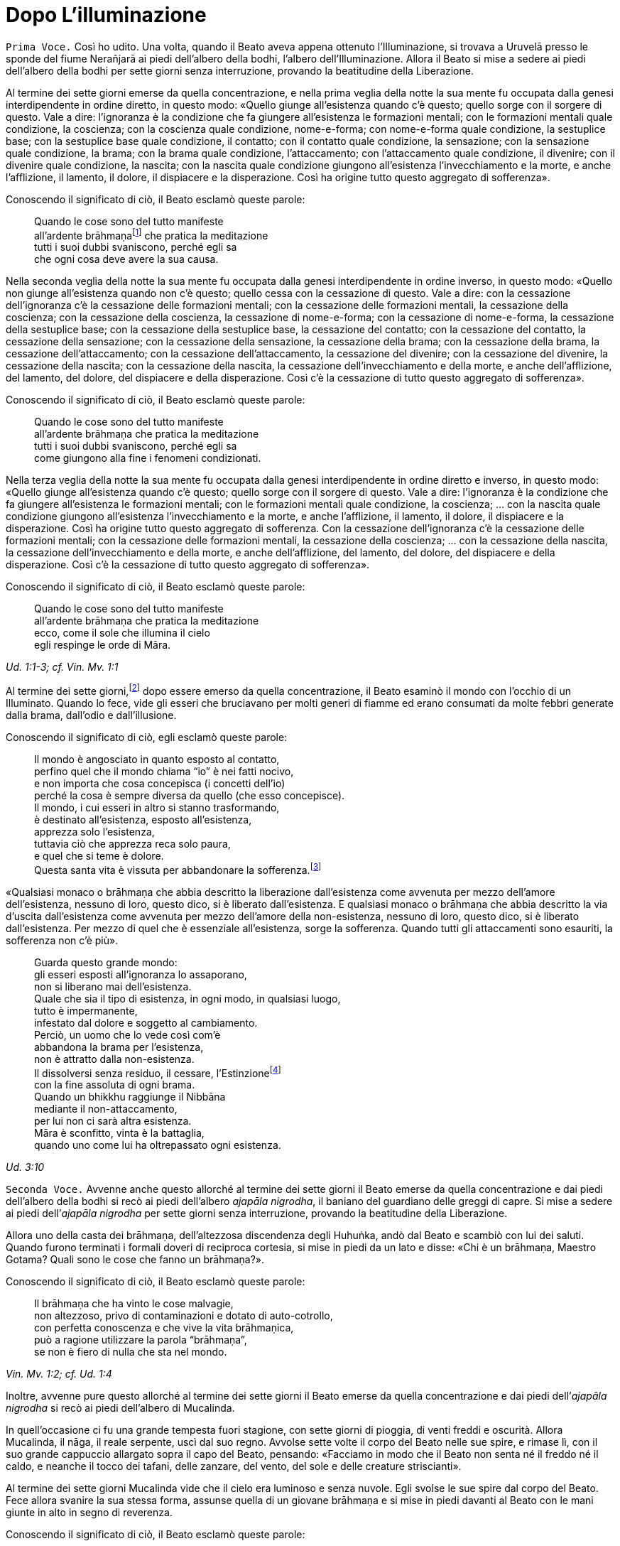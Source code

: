 = Dopo L’illuminazione
:chapter-number: 3

[.voice]
`Prima Voce.` Così ho udito. Una volta, quando il Beato aveva appena
ottenuto l’Illuminazione, si trovava a Uruvelā presso le sponde del
fiume Nerañjarā ai piedi dell’albero della bodhi, l’albero
dell’Illuminazione. Allora il Beato si mise a sedere ai piedi
dell’albero della bodhi per sette giorni senza interruzione, provando la
beatitudine della Liberazione.

Al termine dei sette giorni emerse da quella concentrazione, e nella
prima veglia della notte la sua mente fu occupata dalla genesi
interdipendente in ordine diretto, in questo modo: «Quello giunge
all’esistenza quando c’è questo; quello sorge con il sorgere di questo.
Vale a dire: l’ignoranza è la condizione che fa giungere all’esistenza
le formazioni mentali; con le formazioni mentali quale condizione, la
coscienza; con la coscienza quale condizione, nome-e-forma; con
nome-e-forma quale condizione, la sestuplice base; con la sestuplice
base quale condizione, il contatto; con il contatto quale condizione, la
sensazione; con la sensazione quale condizione, la brama; con la brama
quale condizione, l’attaccamento; con l’attaccamento quale condizione,
il divenire; con il divenire quale condizione, la nascita; con la
nascita quale condizione giungono all’esistenza l’invecchiamento e la
morte, e anche l’afflizione, il lamento, il dolore, il dispiacere e la
disperazione. Così ha origine tutto questo aggregato di sofferenza».

Conoscendo il significato di ciò, il Beato esclamò queste parole:

[quote]
____
Quando le cose sono del tutto manifeste +
all’ardente brāhmaṇafootnote:[Vi è un costante gioco di parole, ammesso che
quest’espressione sia adatta, tra i termini “brāhmaṇa” (casta divina, un
eremita, un divino sacerdote), _brahma_ (divino, celeste, perfetto) e
_Brahmā_ (divinità, Alta Divinità, o divinità al di là degli déi dei sei
paradisi sensoriali). Il sacerdozio dei brāhmaṇa proviene da questa
stessa casta, per la quale si rivendica un legame particolare con
_Brahmā_, ed è questo che può giustificare la traduzione “divino”. Di
solito la parola non viene tradotta. Altri termini che riecheggiano
questi significati sono le Divine Dimore (_brahmāvihara_: cap. 10, p.
200) della compassione amorevole, ecc., la “santa” o “divina vita”
(_brahmacariya_) o “pura condotta”, che è tale in virtù della “divina”
caratteristica della castità, il “divino veicolo” (_brahmayāna_: cap.
XII, p. 281), e così via.] che pratica la meditazione +
tutti i suoi dubbi svaniscono, perché egli sa +
che ogni cosa deve avere la sua causa.
____

Nella seconda veglia della notte la sua mente fu occupata dalla genesi
interdipendente in ordine inverso, in questo modo: «Quello non giunge
all’esistenza quando non c’è questo; quello cessa con la cessazione di
questo. Vale a dire: con la cessazione dell’ignoranza c’è la cessazione
delle formazioni mentali; con la cessazione delle formazioni mentali, la
cessazione della coscienza; con la cessazione della coscienza, la
cessazione di nome-e-forma; con la cessazione di nome-e-forma, la
cessazione della sestuplice base; con la cessazione della sestuplice
base, la cessazione del contatto; con la cessazione del contatto, la
cessazione della sensazione; con la cessazione della sensazione, la
cessazione della brama; con la cessazione della brama, la cessazione
dell’attaccamento; con la cessazione dell’attaccamento, la cessazione
del divenire; con la cessazione del divenire, la cessazione della
nascita; con la cessazione della nascita, la cessazione
dell’invecchiamento e della morte, e anche dell’afflizione, del lamento,
del dolore, del dispiacere e della disperazione. Così c’è la cessazione
di tutto questo aggregato di sofferenza».

Conoscendo il significato di ciò, il Beato esclamò queste parole:

[quote]
____
Quando le cose sono del tutto manifeste +
all’ardente brāhmaṇa che pratica la meditazione +
tutti i suoi dubbi svaniscono, perché egli sa +
come giungono alla fine i fenomeni condizionati.
____

Nella terza veglia della notte la sua mente fu occupata dalla genesi
interdipendente in ordine diretto e inverso, in questo modo: «Quello
giunge all’esistenza quando c’è questo; quello sorge con il sorgere di
questo. Vale a dire: l’ignoranza è la condizione che fa giungere
all’esistenza le formazioni mentali; con le formazioni mentali quale
condizione, la coscienza; ... con la nascita quale condizione giungono
all’esistenza l’invecchiamento e la morte, e anche l’afflizione, il
lamento, il dolore, il dispiacere e la disperazione. Così ha origine
tutto questo aggregato di sofferenza. Con la cessazione dell’ignoranza
c’è la cessazione delle formazioni mentali; con la cessazione delle
formazioni mentali, la cessazione della coscienza; ... con la cessazione
della nascita, la cessazione dell’invecchiamento e della morte, e anche
dell’afflizione, del lamento, del dolore, del dispiacere e della
disperazione. Così c’è la cessazione di tutto questo aggregato di
sofferenza».

Conoscendo il significato di ciò, il Beato esclamò queste parole:

[quote]
____
Quando le cose sono del tutto manifeste +
all’ardente brāhmaṇa che pratica la meditazione +
ecco, come il sole che illumina il cielo +
egli respinge le orde di Māra.
____

[.suttaref]
_Ud. 1:1-3; cf. Vin. Mv. 1:1_

Al termine dei sette giorni,footnote:[La collocazione di questo e del successivo episodio in tale
punto è indicata dagli stessi testi. Anche il _Mālālankāravatthu_
inserisce qui la tentazione delle figlie di Māra. Ācariya Buddhaghosa,
però, ne parla in relazione al primo anno dopo l’Illuminazione (si veda
il cap. 4, p. 70). Un altro episodio, qui non incluso, di alcuni
brāhmaṇa che rimproverano il Buddha per non aver prestato loro omaggio
(cf. cap. 9, p. 137), è correlato ad A. 4:22.] dopo essere emerso da
quella concentrazione, il Beato esaminò il mondo con l’occhio di un
Illuminato. Quando lo fece, vide gli esseri che bruciavano per molti
generi di fiamme ed erano consumati da molte febbri generate dalla
brama, dall’odio e dall’illusione.

Conoscendo il significato di ciò, egli esclamò queste parole:

[quote]
____
Il mondo è angosciato in quanto esposto al contatto, +
perfino quel che il mondo chiama “io” è nei fatti nocivo, +
e non importa che cosa concepisca (i concetti dell’io) +
perché la cosa è sempre diversa da quello (che esso concepisce). +
Il mondo, i cui esseri in altro si stanno trasformando, +
è destinato all’esistenza, esposto all’esistenza, +
apprezza solo l’esistenza, +
tuttavia ciò che apprezza reca solo paura, +
e quel che si teme è dolore. +
Questa santa vita è vissuta per abbandonare la
sofferenza.footnote:[Questi sono due versi difficili. È davvero necessario
tradurre la parola _bhava_ più o meno coerentemente con “esistenza”
piuttosto che con “divenire”. Gli “essenziali dell’esistenza” sono
altrove spiegati come riferiti a tutte le componenti dell’esistenza, dai
possessi personali oggettivi alle bramosie e attitudini soggettive.]
____

«Qualsiasi monaco o brāhmaṇa che abbia descritto la liberazione
dall’esistenza come avvenuta per mezzo dell’amore dell’esistenza,
nessuno di loro, questo dico, si è liberato dall’esistenza. E qualsiasi
monaco o brāhmaṇa che abbia descritto la via d’uscita dall’esistenza
come avvenuta per mezzo dell’amore della non-esistenza, nessuno di loro,
questo dico, si è liberato dall’esistenza. Per mezzo di quel che è
essenziale all’esistenza, sorge la sofferenza. Quando tutti gli
attaccamenti sono esauriti, la sofferenza non c’è più».

[quote]
____
Guarda questo grande mondo: +
gli esseri esposti all’ignoranza lo assaporano, +
non si liberano mai dell’esistenza. +
Quale che sia il tipo di esistenza, in ogni modo, in qualsiasi luogo, +
tutto è impermanente, +
infestato dal dolore e soggetto al cambiamento. +
Perciò, un uomo che lo vede così com’è +
abbandona la brama per l’esistenza, +
non è attratto dalla non-esistenza. +
Il dissolversi senza residuo, il cessare,
l’Estinzionefootnote:[“Estinzione” e “Nibbāna” sono ovunque utilizzati in modo
intercambiabile. “Estinzione” deve essere intesa come estinzione del
fuoco (S. 35:28, cit. nel cap. 4, p. 73) della bramosia, dell’odio e
dell’illusione, e delle loro conseguenze. Non deve essere intesa per
significare l’“estinzione di una persona vivente” (si veda il cap. 11,
p. 226). La moderna etimologia fa derivare la parola _nibbāna_
(sanscrito: _nirvāṇa_) dal prefisso negativo _ni_(r) cui si aggiunge la
radice vā (soffiare), con il senso di “cessazione del soffio vitale”. Il
significato originario fu probabilmente estinzione di un fuoco per la
cessazione del soffio di un mantice, ad esempio il fuoco di un fabbro.
Pare che tale significato sia poi stato applicato all’estinzione del
fuoco mediante qualsiasi mezzo, ad esempio l’esaurimento della fiamma di
una lampada (_nibbāyati_: M. 140; _nibbanti_: Sn. 2:1, v. 14). Per via
analogica ciò fu esteso all’estinzione della brama e al riposo, del
tutto raggiunti da un Arahant durante la vita. Alla sua morte fisica la
processualità legata ai cinque aggregati si dissolverà senza essere
rinnovata. Nibbāna è un termine erroneamente identificato come
“estinzione di un sé esistente” e, allo stesso modo, della perpetuazione
del sé (si veda il cap. 12, pp. 254-262).] +
con la fine assoluta di ogni brama. +
Quando un bhikkhu raggiunge il Nibbāna +
mediante il non-attaccamento, +
per lui non ci sarà altra esistenza. +
Māra è sconfitto, vinta è la battaglia, +
quando uno come lui ha oltrepassato ogni esistenza.
____

[.suttaref]
_Ud. 3:10_

[.voice]
`Seconda Voce.` Avvenne anche questo allorché al termine dei sette giorni
il Beato emerse da quella concentrazione e dai piedi dell’albero della
bodhi si recò ai piedi dell’albero _ajapāla nigrodha_, il baniano del
guardiano delle greggi di capre. Si mise a sedere ai piedi dell’_ajapāla
nigrodha_ per sette giorni senza interruzione, provando la beatitudine
della Liberazione.

Allora uno della casta dei brāhmaṇa, dell’altezzosa discendenza degli
Huhuṅka, andò dal Beato e scambiò con lui dei saluti. Quando furono
terminati i formali doveri di reciproca cortesia, si mise in piedi da un
lato e disse: «Chi è un brāhmaṇa, Maestro Gotama? Quali sono le cose che
fanno un brāhmaṇa?».

Conoscendo il significato di ciò, il Beato esclamò queste parole:

[quote]
____
Il brāhmaṇa che ha vinto le cose malvagie, +
non altezzoso, privo di contaminazioni e dotato di auto-cotrollo, +
con perfetta conoscenza e che vive la vita brāhmaṇica, +
può a ragione utilizzare la parola “brāhmaṇa”, +
se non è fiero di nulla che sta nel mondo.
____

[.suttaref]
_Vin. Mv. 1:2; cf. Ud. 1:4_

Inoltre, avvenne pure questo allorché al termine dei sette giorni il
Beato emerse da quella concentrazione e dai piedi dell’_ajapāla
nigrodha_ si recò ai piedi dell’albero di Mucalinda.

In quell’occasione ci fu una grande tempesta fuori stagione, con sette
giorni di pioggia, di venti freddi e oscurità. Allora Mucalinda, il
nāga, il reale serpente, uscì dal suo regno. Avvolse sette volte il
corpo del Beato nelle sue spire, e rimase lì, con il suo grande
cappuccio allargato sopra il capo del Beato, pensando: «Facciamo in modo
che il Beato non senta né il freddo né il caldo, e neanche il tocco dei
tafani, delle zanzare, del vento, del sole e delle creature
striscianti».

Al termine dei sette giorni Mucalinda vide che il cielo era luminoso e
senza nuvole. Egli svolse le sue spire dal corpo del Beato. Fece allora
svanire la sua stessa forma, assunse quella di un giovane brāhmaṇa e si
mise in piedi davanti al Beato con le mani giunte in alto in segno di
reverenza.

Conoscendo il significato di ciò, il Beato esclamò queste parole:

[quote]
____
L’isolamento è felicità per chi è appagato, +
per chi ha imparato il Dhamma, e ha visto. +
La cordialità nei riguardi del mondo è felicità +
per lui, che è paziente con gli esseri viventi. +
Disinteresse per il mondo è felicità +
per lui che ha superato il desiderio sensoriale. +
Vincere però l’orgoglio dell’“io sono” +
questa è la felicità più grande di tutte.
____

[.suttaref]
_Vin. Mv. 1:3; cf. Ud. 2:1_

Una volta, quando il Beato emerse da quella concentrazione dai piedi
dell’albero di Mucalinda si recò ai piedi dell’albero _rājāyatana_ per
sette giorni senza interruzione, provando la beatitudine della
Liberazione.

In quell’occasione due mercanti, Tapussa e Bhalluka, stavano viaggiando
sulla strada che viene da Ukkalā. Una divinità, che in una vita passata
era stata una loro parente, disse loro: «Signori, c’è questo Beato che,
da poco illuminatosi, vive alle radici dell’albero _rājāyatana_. Andate
a prestargli omaggio e offritegli un dolce di riso e del miele. Questo
vi porterà benessere e felicità».

Così, costoro portarono un dolce di riso e del miele al Beato, e, dopo
avergli prestato omaggio, si misero in piedi da un lato. Poi dissero:
«Signore, che il Beato accetti questo dolce di riso e questo miele, così
che ciò possa portarci benessere e felicità».

Il Beato pensò: «Gli Esseri Perfetti non accettano cibo direttamente
nelle loro mani. In qual modo potrei accettare questo dolce di riso e
questo miele?». Allora i Quattro Divini Sovrani, consapevoli nelle loro
menti del pensiero del Beato, portarono quattro ciotole di cristallo dai
quattro punti cardinali: «Signore, che il Beato accetti il dolce di riso
e il miele in queste ciotole».

Il Beato accettò il dolce di riso e il miele in una delle nuove ciotole
di cristallo e, dopo averlo fatto, mangiò. Allora i mercanti, Tapussa e
Bhalluka, dissero: «Noi prendiamo rifugio nel Beato e nel Dhamma. Da
oggi che il Beato ci consideri suoi seguaci che hanno preso rifugio in
lui per tutto il tempo che durerà il loro respiro».

Poiché costoro furono i primi seguaci al mondo, essi presero solo due
rifugi.

[.suttaref]
_Vin. Mv. 1:4_

[.voice]
`Seconda Voce.` Una volta, inoltre, alla fine dei sette giorni il Beato
emerse da quella concentrazione e dai piedi dell’albero _rājāyatana_ si
recò all’_ajapāla nigrodha_, l’albero di baniano del guardiano di capre.

[.voice]
`Prima Voce.` Mentre il Beato era in ritiro da solo sorse in lui questo
pensiero: «Ci sono cinque facoltà spirituali che, se mantenute in essere
e sviluppate, sfociano in Ciò Che Non Muore, raggiungono Ciò Che Non
Muore e terminano in Ciò Che Non Muore. Quali cinque? Sono le facoltà
della fede, dell’energia, della consapevolezza, della concentrazione e
della comprensione».

Allora Brahmā Sahampati nella sua mente fu consapevole del pensiero
sorto nella mente del Beato, e con la stessa velocità con cui un uomo
forte distende il suo braccio piegato o piega il suo braccio disteso,
scomparve dal mondo di Brahmā e apparve di fronte a lui. Sistemò la
veste superiore su una spalla e, alzando le mani giunte verso il Beato,
disse: «Così è, Beato, così è, Sublime. Quando queste cinque facoltà
sono mantenute in essere e sviluppate, sfociano in Ciò Che Non Muore,
raggiungono Ciò Che Non Muore e terminano in Ciò Che Non Muore. Un
tempo, Signore, vivevo la santa vita sotto il Buddha Kassapa. Allora ero
conosciuto come il bhikkhu Sahaka. Fu mantenendo in essere e sviluppando
queste cinque facoltà che la mia bramosia per i desideri sensoriali
svanì e che alla dissoluzione del corpo, dopo la morte, ricomparvi in
una destinazione felice, nel mondo di Brahmā. Là sono noto come Brahmā
Sahampati. Così è, Beato, cosi è, Sublime. Conosco e capisco come queste
cinque facoltà, quando sono mantenute in essere e sviluppate, sfociano
in Ciò Che Non Muore, raggiungono Ciò Che Non Muore e terminano in Ciò
Che Non Muore».

[.suttaref]
_S. 48:57_

Ora, mentre il Beato era in ritiro da solo sorse in lui questo pensiero:
«Questo sentiero, ossia i quattro fondamenti della consapevolezza, è un
sentiero che va verso una sola direzione:footnote:[Invece di «che va verso
una sola direzione», il termine
composto _ekāyana_ è di solito tradotto con «l’unica via»; si veda però
l’uso di tale termine in M. 12.] verso la
purificazione degli esseri, verso il superamento dell’afflizione e del
lamento, verso la scomparsa del dolore e del dispiacere, verso
l’ottenimento del vero scopo, verso la realizzazione del Nibbāna. Quali
quattro? Un bhikkhu dovrebbe dimorare contemplando il corpo come corpo,
ardente, pienamente presente e consapevole, avendo messo da parte
bramosia e afflizione per il mondo. Oppure dovrebbe dimorare
contemplando le sensazioni come sensazioni, ardente, pienamente presente
e consapevole, avendo messo da parte bramosia e afflizione per il mondo.
Oppure dovrebbe dimorare contemplando la coscienza come coscienza,
ardente, pienamente presente e consapevole, avendo messo da parte
bramosia e afflizione per il mondo. Oppure dovrebbe dimorare
contemplando gli oggetti mentali come oggetti mentali, ardente,
pienamente presente e consapevole, avendo messo da parte bramosia e
afflizione per il mondo».

Giunse allora Brahmā Sahampati, che espresse la sua approvazione come
prima.

[.suttaref]
_S. 47:18, 43_

Ora, mentre il Beato era in ritiro da solo sorse in lui questo pensiero:
«Sono libero da quella penitenza, sono del tutto libero da quell’inutile
penitenza. Assolutamente certo e consapevole, ho ottenuto
l’Illuminazione».

Allora Māra il Malvagio nella sua mente fu consapevole del pensiero
sorto nella mente del Beato, andò da lui e pronunciò queste strofe:

[quote]
____
«Tu hai abbandonato il sentiero dell’ascetismo +
mediante il quale gli uomini purificano se stessi, +
tu non sei puro, tu immagini di essere puro. +
Il sentiero della purezza è lontano da te».
____

Il Beato riconobbe Māra il Malvagio, e gli rispose con queste strofe:

[quote]
____
«Conosco queste penitenze per ottenere Ciò Che Non Muore, +
quale che sia il loro genere, sono vane +
come i remi e il timone di una barca sulla terra ferma. +
Ma è a causa dello sviluppo +
di virtù, concentrazione, comprensione, +
che ho raggiunto l’Illuminazione; e tu, +
Sterminatore, ora sei stato sconfitto».
____

Allora Māra il Malvagio seppe: «Il Beato mi conosce, il Sublime mi
conosce». Triste e deluso, subito sparì.

[.suttaref]
_S. 4:1_

Ora, mentre il Beato era in ritiro da solo sorse in lui questo pensiero:
«Chi non ha nulla da venerare e nessuno al quale obbedire vive infelice.
Dov’è qui però un monaco o un brāhmaṇa sotto il quale posso vivere,
onorandolo e rispettandolo?».

Allora pensò: «Potrei vivere sotto un altro monaco o brāhmaṇa e
rispettarlo per perfezionare un imperfetto codice di virtù, o un codice
di concentrazione, o un codice di comprensione, o un codice di
liberazione, o un codice di conoscenza e visione della liberazione. Non
vedo però in questo mondo con i suoi deva, con i suoi Māra e con le sue
divinità, in questa generazione con i suoi monaci e brāhmaṇa, con i suoi
principi e uomini, nessun monaco o brāhmaṇa in cui queste cose siano più
perfette che in me, sotto il quale potrei vivere, onorandolo e
rispettandolo. C’è però questo Dhamma scoperto da me. E se io vivessi
sotto questo Dhamma, onorandolo e rispettandolo?».

Allora Brahmā Sahampati nella sua mente fu consapevole del pensiero
sorto nella mente del Beato. Egli apparve di fronte al Beato: «Questo è
bene, Signore. I Beati dei tempi passati, realizzati e completamente
illuminati, vivevano sotto il Dhamma, onorandolo e rispettandolo. E
anche in futuro faranno nello stesso modo».

[.suttaref]
_S. 6:2; A. 4:21_

[.voice]
`Seconda Voce.` Ora, mentre il Beato era in ritiro da solo sorse in lui
questo pensiero: «Questo Dhamma che io ho conseguito è profondo e
difficile da vedere, difficile da scoprire. È la meta più serena,
superiore a tutte le altre, non raggiungibile con il solo raziocinio,
sottile, il saggio lo deve sperimentare personalmente. Questa
generazione però confida nell’attaccamento, apprezza l’attaccamento, si
delizia nell’attaccamento. Per una generazione come questa è difficile
vedere la verità, ossia la condizionalità specifica, la genesi
interdipendente. Ed è difficile vedere questa verità, ossia
l’acquietarsi di tutte le formazioni, la rinuncia agli essenziali
dell’esistenza, l’esaurimento della brama, il dissolversi dell’avidità,
la cessazione, il Nibbāna. Se io insegnassi il Dhamma, gli altri non mi
capirebbero, e questo sarebbe per me pesante e fastidioso».

A quel punto gli vennero in modo spontaneo in mente queste strofe, mai
udite prima:

[quote]
____
Basta con l’insegnamento del Dhamma +
che anche per me è stato difficile da raggiungere, +
perché non sarà mai compreso +
da coloro che vivono nella brama e nell’odio. +
Gli uomini sono intrisi di bramosia, e chi è avvolto +
da una nube di oscurità non vedrà mai +
ciò che va contro la corrente, che è sottile, +
profondo e difficile da vedere, astruso.
____

Pensando questo, la sua mente inclinò verso l’inattività, il non
insegnamento del Dhamma.

Allora Brahmā Sahampati, che nella sua mente fu consapevole del pensiero
sorto nella mente del Beato, pensò: «Il mondo sarà perduto, il mondo
sarà del tutto perduto, perché la mente del Beato, realizzato e
completamente illuminato, inclina verso l’inattività, verso il non
insegnamento del Dhamma».

Così, con la stessa velocità con cui un uomo forte distende il suo
braccio piegato o piega il suo braccio disteso, Brahmā Sahampati
scomparve dal mondo di Brahmā e apparve di fronte al Beato. Sistemò la
veste su una spalla e, mettendo il ginocchio destro a terra e alzando le
mani giunte verso il Beato, disse: «Signore, che il Beato insegni il
Dhamma, che il Sublime insegni il Dhamma. Ci sono esseri che hanno solo
poca polvere negli occhi, saranno perduti se non ascoltano il Dhamma.
Alcuni di loro otterranno la conoscenza finale del Dhamma».

Dopo aver detto questo, Brahmā Sahampati aggiunse:

[quote]
____
A Magadha fino ad ora è apparso +
dhamma impuro insegnato da uomini impuri: +
apri i Cancelli di Ciò Che Non Muore: consenti loro di ascoltare +
il Dhamma Immacolato. +
Ascendi, o Saggio, la torre del Dhamma, +
e, come vede la gente tutt’intorno +
chi sta in piedi su una solida colonna di pietra, +
sonda, o Saggio Privo di Dolore e Che Tutto Vede, +
questa razza umana inghiottita da quel dolore +
che nascita e vecchiaia portano con sé. +
Sorgi, o Eroe, Vittorioso, Portatore di Conoscenza, +
Libero da Ogni Debito, e vai per il mondo.

Proclama il Dhamma, perché alcuni, +
o Beato, capiranno.
____

Il Beato ascoltò la supplica di Brahmā Sahampati. Per compassione verso
gli esseri egli sondò il mondo con l’occhio di un Buddha. Come in uno
stagno di fiori di loto blu, rossi o bianchi, alcuni fiori di loto che
sono nati e cresciuti nell’acqua prosperano immersi nell’acqua senza
uscirne fuori, e altri che sono nati e cresciuti nell’acqua poggiano
sulla superficie dell’acqua, e altri ancora che sono nati e cresciuti
nell’acqua ne escono fuori e stanno ritti e puliti, senza essere bagnati
da essa, allo stesso modo egli vide esseri con poca polvere negli occhi
e con molta polvere negli occhi, con facoltà intense e facoltà spente,
con buone qualità e cattive qualità, ai quali è facile insegnare e
difficile insegnare, e altri che dimoravano vedendo paura e biasimo
nell’altro mondo. Quando ebbe visto questo, rispose:

[quote]
____
Spalancati sono i portali di Ciò Che Non Muore. +
Che abbiano fede coloro che ascoltano.footnote:[«Che abbiano fede coloro
che ascoltano» (_ye sotavanto
pamuñcantu saddhaṃ_) è un passo molto controverso. Di solito viene reso
con «Che coloro che ascoltano rinuncino alla loro fede». Questo
significato, però, stride con lo spirito dell’insegnamento. Esso dipende
anche dall’interpretazione della parola _vissajjentu_ (che il
Commentario glossa con _pamuñcantu_) come «fate che rinuncino», ma
questa parola può anche significare «che loro diano» o «che loro
impieghino». Così _pamuñcantu_: «che loro mostrino, che loro mettano in
evidenza». Che il Commentario intenda il passo in questo modo è
confermato da quanto si legge alla fine del relativo paragrafo:
«Lasciate che ognuno proponga la sua fede»: Comm. a M. 26), nel quale
_upanetu_ parafrasa _pamuñcantu_. L’espressione idiomatica ricorre in
Sn. 1146, dove sfortunatamente è stata talvolta confusa con un’altra
espressione idiomatica, _saddhā-vimutto_: “liberazione mediante la
fede”.] Se pensavo di +
non insegnare il sublime Dhamma che conosco, +
era perché m’importunava pensare all’insegnamento.
____

Allora Brahmā Sahampati pensò: «Ho reso possibile che il Dhamma sia
insegnato dal Beato». E dopo avergli prestato omaggio, girandogli a
destra, subito scomparve.

[.suttaref]
_Vin. Mv. 1:5; cf. M. 26 e 85; S. 6:1_

Il Beato pensò: «A chi per primo insegnerò il Dhamma? Chi comprenderà
subito questo Dhamma?» Poi pensò: «Āḷāra Kālāma è saggio, sapiente e
acuto. Da lungo tempo ha poca polvere negli occhi. E se per primo
insegnassi il Dhamma a lui? Lo comprenderà subito».

Allora delle invisibili divinità dissero al Beato: «Signore, Āḷāra
Kālāma è morto sette giorni fa». E la conoscenza e la visione sorsero in
lui: «Āḷāra Kālāma è morto sette giorni fa». Pensò: «Quel che Āḷāra
Kālāma ha perduto è molto. Se avesse ascoltato questo Dhamma, lo avrebbe
subito compreso».

Il Beato pensò: «Uddaka Rāmaputta è saggio, sapiente e acuto. Da lungo
tempo ha poca polvere negli occhi. E se per primo insegnassi il Dhamma a
lui? Lo comprenderà subito».

Allora delle invisibili divinità dissero al Beato: «Signore, Uddaka
Rāmaputta è morto la scorsa notte». E la conoscenza e la visione sorsero
in lui: «Uddaka Rāmaputta è morto la scorsa notte». Pensò: «Quel che
Uddaka Rāmaputta ha perduto è molto. Se avesse ascoltato questo Dhamma,
lo avrebbe subito compreso».

Il Beato pensò: «A chi per primo insegnerò il Dhamma? Chi comprenderà
subito questo Dhamma?» Poi pensò: «I bhikkhu del gruppo dei cinque che
mi assistevano nel mio sforzo erano molto servizievoli. E se per primi
insegnassi il Dhamma a loro?». Pensò inoltre: «Dove vivono adesso i
bhikkhu del gruppo dei cinque?». E con l’occhio divino, che è purificato
e supera quello umano, vide che stavano vivendo a Benares, nel Parco
delle Gazzelle a Isipatana, nella Località dei Veggenti.

Il Beato restò a Uruvelā per tutto il tempo che volle, e poi partì per
recarsi a Benares per tappe.

Tra il luogo dell’Illuminazione e Gayā, il monaco Upaka lo vide per
strada. Disse: «Le tue facoltà sono rasserenate, amico. Il colore della
tua pelle è chiaro e luminoso. Sotto chi hai praticato la vita
religiosa? Chi è il tuo maestro? Quale Dhamma professi?».

Quando ciò fu detto, il Beato si rivolse al monaco Upaka in strofe:

[quote]
____
Io sono Chi Tutto Trascende,footnote:[“Chi Tutto Trascende” (_sabbābhibhū_): un derivato della
radice _bhū_ (essere), nel senso di “al di là dell’esistenza” o “chi ha
superato ogni esistenza”. _Abhibhū_, che incontreremo di nuovo più
avanti, è parafrasato da alcuni traduttori con “maestria” (come in
_abhibhāyatana_) o Conquistatore come epiteto di Mahā-brahmā. Può essere
ritenuto come uno degli esempi dell’uso di un termine corrente da parte
del Buddha, ma in un contesto che ne trasforma il significato.] un Onnisciente, +
incontaminato dalle cose, rinunciando a tutto, +
mediante la libertà della cessazione della brama. Ciò lo devo +
alla mia stessa saggezza. A chi altri dovrei attribuire tutto questo? +
Non ho alcun maestro, e uno simile a me +
non esiste da nessuna parte in tutto il mondo +
con tutti i suoi déi, perché +
persona a me omologa non c’è. +
Io nel mondo sono il Maestro +
senza pari, finanche realizzato, +
e io solo sono completamente illuminato, +
spento, i cui fuochi sono tutti estinti. +
Io ora vado nella città di Kāsi +
per mettere la Ruota del Dhamma +
in moto: in un mondo bendato +
io vado a rullare il Tamburo di Ciò Che Non Muore.
____

Secondo quel che dici, amico, tu sei un Vittorioso Universale.

[quote]
____
I vittoriosi come me, Upaka, +
sono coloro le cui contaminazioni sono del tutto esaurite. +
Ho riportato la vittoria su ogni stato del male: +
è per questo che io sono un Vittorioso.
____

Quando ciò fu detto, il monaco Upaka commentò: «Così sia, amico».
Scrollando il capo, prese un sentiero secondario e se ne andò.

Viaggiando per tappe, il Beato giunse infine a Benares, nel Parco delle
Gazzelle a Isipatana, dove si trovavano i bhikkhu del gruppo dei cinque.
Da lontano videro che arrivava. Si misero allora d’accordo: «Amici, sta
arrivando il monaco Gotama, che è diventato auto-indulgente, ha
rinunciato allo sforzo ed è tornato alla lussuria. Non dobbiamo
prestargli omaggio né alzarci in piedi per lui, e neanche ricevere la
sua ciotola e la veste superiore. Gli possiamo lasciare un posto a
sedere. Che sieda, se vuole».

Però, non appena il Beato si avvicinò, furono incapaci di prestare fede
al loro accordo. Uno gli andò incontro e prese la ciotola e la veste
superiore, un altro preparò un posto a sedere, un altro preparò
dell’acqua, uno sgabello e un asciugamano. Il Beato si mise a sedere nel
posto preparatogli e si lavò i piedi. Loro si rivolsero a lui
chiamandolo per nome e “amico”.

Quando ciò fu detto, lui disse loro: «Bhikkhu, non rivolgetevi al
Perfetto chiamandolo per nome e “amico”: il Perfetto è realizzato e
completamente illuminato. Ascoltate, bhikkhu, Ciò Che Non Muore è stato
raggiunto. Vi istruirò. Vi insegnerò il Dhamma. Praticando dopo essere
stati istruiti, realizzandolo voi stessi qui e ora per mezzo della
conoscenza diretta, entrerete e dimorerete in quella suprema meta della
santa vita per la quale gli uomini di famiglia giustamente lasciano la
loro casa per una vita priva di fissa dimora».

Allora i bhikkhu del gruppo dei cinque dissero: «Amico Gotama, quando
praticavi con disagi, privazioni e mortificazioni non hai ottenuto
alcuna caratteristica superiore alla condizione umana, degna della
conoscenza e della visione degli Esseri Nobili. Ora che sei
auto-indulgente, hai rinunciato allo sforzo e sei tornato alla lussuria,
come puoi aver ottenuto tali caratteristiche?».

Allora il Beato disse al gruppo dei cinque: «Il Perfetto non è
auto-indulgente, non ha rinunciato allo sforzo, non è tornato alla
lussuria. Il Perfetto è realizzato e completamente illuminato.
Ascoltate, bhikkhu, Ciò Che Non Muore è stato raggiunto. Vi istruirò. Vi
insegnerò il Dhamma. Praticando dopo essere stati istruiti,
realizzandolo voi stessi qui e ora per mezzo della conoscenza diretta,
entrerete e dimorerete in quella suprema meta della santa vita per la
quale gli uomini di famiglia giustamente lasciano la loro casa per una
vita priva di fissa dimora».

Una seconda volta i bhikkhu del gruppo dei cinque gli dissero la stessa
cosa, e una seconda volta egli rispose loro nella stessa maniera. Una
terza volta loro dissero la stessa cosa. Quando ciò fu detto, egli
chiese loro: «Bhikkhu, mi avete mai sentito parlare in questo modo in
precedenza?». «No, Signore».

«Il Perfetto è realizzato e completamente illuminato. Ascoltate,
bhikkhu, Ciò Che Non Muore è stato raggiunto. Vi istruirò. Vi insegnerò
il Dhamma. Praticando dopo essere stati istruiti, realizzandolo voi
stessi qui e ora per mezzo della conoscenza diretta, entrerete e
dimorerete in quella suprema meta della santa vita per la quale gli
uomini di famiglia giustamente lasciano la loro casa per una vita priva
di fissa dimora».

[.suttaref]
_Vin. Mv.1:6; cf. M. 26 e 85_

Il Beato riuscì a convincerli. Loro intesero il Beato, ascoltarono e
aprirono i loro cuori alla conoscenza. Allora il Beato si rivolse ai
bhikkhu del gruppo dei cinque in questo modo:

(_La Messa in Moto della Ruota del Dhamma_)

«Bhikkhu, ci sono questi due estremi che non dovrebbero essere coltivati
da chi lascia la propria casa. Quali due? La dedizione alla ricerca dei
desideri sensoriali, che è cosa bassa, grossolana, volgare, ignobile e
dannosa, e la dedizione all’auto-mortificazione, che è dolorosa,
ignobile e dannosa. La Via di Mezzo scoperta dal Perfetto evita entrambi
questi estremi, dà la visione, dà la conoscenza e conduce alla pace,
alla conoscenza diretta, all’Illuminazione, al Nibbāna. E qual è questa
Via di Mezzo? È questo Nobile Ottuplice Sentiero, vale a dire: retta
visione, retta intenzione, retta parola, retta azione, retto modo di
vivere, retto sforzo, retta consapevolezza e retta concentrazione.
Questa è la Via di Mezzo scoperta dal Perfetto, che dà la visione, dà la
conoscenza, e conduce alla pace, alla conoscenza diretta,
all’Illuminazione, al Nibbāna».

«C’è questa nobile verità della sofferenza: la nascita è sofferenza,
l’invecchiamento è sofferenza, la malattia è sofferenza, la morte è
sofferenza, afflizione e lamento, dolore, dispiacere e disperazione sono
sofferenza, associarsi con quel che si detesta è sofferenza, separarsi
da quel che si ama è sofferenza, non ottenere quel che si vuole è
sofferenza. In breve, i cinque aggregati affetti
dall’attaccamentofootnote:[Degli “aggregati affetti dall’attaccamento”
(_upādānakkhandha_) si tratta nel cap. 12.] sono sofferenza».

«C’è questa nobile verità dell’origine della sofferenza: è la brama, che
produce rinnovate esistenze, è accompagnata da diletto e lussuria,
diletto per questo e per quello. In altre parole, brama per desideri
sensoriali, brama di essere, brama di non-essere».

«C’è questa nobile verità della cessazione della sofferenza: è il
dissolversi e il cessare senza residuo, la rinuncia, l’abbandono, il
lasciar andare e il rifiuto di questa stessa brama».

«C’è questa nobile verità della via che conduce alla cessazione della
sofferenza: è questo Nobile Ottuplice Sentiero, vale a dire: retta
visione, retta intenzione, retta parola, retta azione, retto modo di
vivere, retto sforzo, retta consapevolezza e retta concentrazione».

«“C’è questa nobile verità della sofferenza”: questa fu l’intuizione, la
conoscenza, la comprensione, la visione, la luce che sorse in me su cose
mai udite prima. “Questa nobile verità deve essere penetrata conoscendo
pienamente la sofferenza”: questa fu l’intuizione, la conoscenza, la
comprensione, la visione, la luce che sorse in me su cose mai udite
prima. “Questa nobile verità è stata penetrata conoscendo pienamente la
sofferenza”: questa fu l’intuizione, la conoscenza, la comprensione, la
visione, la luce che sorse in me su cose mai udite prima».

«“C’è questa nobile verità dell’origine della sofferenza”: questa fu
l’intuizione, la conoscenza, la comprensione, la visione, la luce che
sorse in me su cose mai udite prima. “Questa nobile verità deve essere
penetrata abbandonando l’origine della sofferenza”: questa fu
l’intuizione, la conoscenza, la comprensione, la visione, la luce che
sorse in me su cose mai udite prima. “Questa nobile verità è stata
penetrata abbandonando l’origine della sofferenza”: questa fu
l’intuizione, la conoscenza, la comprensione, la visione, la luce che
sorse in me su cose mai udite prima».

«“C’è questa nobile verità della cessazione della sofferenza”: questa fu
l’intuizione, la conoscenza, la comprensione, la visione, la luce che
sorse in me su cose mai udite prima. “Questa nobile verità deve essere
penetrata realizzando la cessazione della sofferenza”: questa fu
l’intuizione, la conoscenza, la comprensione, la visione, la luce che
sorse in me su cose mai udite prima. “Questa nobile verità è stata
penetrata realizzando la cessazione della sofferenza”: questa fu
l’intuizione, la conoscenza, la comprensione, la visione, la luce che
sorse in me su cose mai udite prima».

«“C’è questa nobile verità della via che conduce alla cessazione della
sofferenza”: questa fu l’intuizione, la conoscenza, la comprensione, la
visione, la luce che sorse in me su cose mai udite prima. “Questa nobile
verità deve essere penetrata mantenendo in esserefootnote:[_bhāvetabbaṃ_:
“deve essere coltivata, sviluppata” (Nyp.).] la
via che conduce alla cessazione della sofferenza”: questa fu
l’intuizione, la conoscenza, la comprensione, la visione, la luce che
sorse in me su cose mai udite prima. “Questa nobile verità è stata
penetrata mantenendo in essere la via che conduce alla cessazione della
sofferenza”: questa fu l’intuizione, la conoscenza, la comprensione, la
visione, la luce che sorse in me su cose mai udite prima».

«Finché la mia corretta conoscenza e visione di questi dodici aspetti –
in queste tre fasi di penetrazione di ognuna delle Quattro Nobili Verità
– non fu del tutto pura, non affermai di aver ottenuto la piena
Illuminazione in questo mondo con i suoi deva, con i suoi Māra e con le
sue divinità, in questa generazione con i suoi monaci e brāhmaṇa, con i
suoi principi e uomini. Però, appena la mia corretta conoscenza e
visione di questi dodici aspetti – in queste tre fasi di penetrazione di
ognuna delle Quattro Nobili Verità – fu del tutto pura, allora affermai
di aver ottenuto la piena illuminazione in questo mondo con i suoi deva,
con i suoi Māra e con le sue divinità, in questa generazione con i suoi
monaci e brāhmaṇa, con i suoi principi e uomini».

«La conoscenza e visione sorsero in me: “La liberazione del mio cuore è
certa, questa è l’ultima nascita, non ci saranno più rinnovate
esistenze”».

[.suttaref]
_Vin. Mv. 1:6; S. 56:11_

Ora, mentre questo discorso veniva pronunciato, la pura, immacolata
visione del Dhamma sorse nel venerabile Kondañña in questo modo: tutto
quel che sorge deve cessare.

E quando la Ruota del Dhamma fu messa in moto dal Beato, le divinità
della Terra esclamarono: «A Benares, nel Parco delle Gazzelle a
Isipatana, il Perfetto, realizzato e completamente illuminato, ha messo
in moto l’incomparabile Ruota del Dhamma, che non può essere fermata da
monaci o brāhmaṇa, da divinità, da Māra o da chiunque altro nel mondo».
Sentendo l’esclamazione delle divinità della Terra, le divinità del
paradiso dei Quattro Sovrani esclamarono: «A Benares ...». Le divinità
Tāvatiṃsa (le Trentatré Divinità) ... le divinità Tusita (i Gioiosi) ...
le divinità Yāma (i Beati) ... le divinità Nimmānarati (Coloro che si
deliziano nel creare) ... le divinità Paranimmitavasavatti (Coloro che
detengono il potere sulle creazioni altrui) ... le divinità del Seguito
di Brahmā esclamarono: «A Benares ...».

In quel minuto, in quel momento, in quell’istante, la notizia si propagò
fino al mondo di Brahmā. E questo sistema di diecimila mondi si scosse,
tremò e vacillò, mentre una luce grande e incommensurabile che superava
per splendore quella degli déi apparve nel mondo.

Il Beato esclamò: «Kondañña conosce, Kondañña conosce!» E fu così che
quel venerabile ottenne il nome Aññāta Kondañña, Kondañña che conosce.

Allora Aññāta Kondañña, che aveva visto e raggiunto e trovato e
penetrato il Dhamma, che si era lasciato alle spalle ogni incertezza e i
cui dubbi erano svaniti, che aveva ottenuto una perfetta fiducia ed era
divenuto indipendente dagli altri nella Dispensazione del Maestro, disse
al Beato: «Signore, desidero abbracciare la vita religiosa e ricevere la
piena ammissione dal Beato».

«Vieni bhikkhu», disse il Beato. E aggiunse: «Il Dhamma è ben
proclamato. Vivi la santa vita per completare la fine della sofferenza».
E questa fu la piena ammissione.

Allora il Beato insegnò agli altri bhikkhu e li istruì con un discorso
di Dhamma. Quando lo fece, nel venerabile Vappa e nel venerabile
Bhaddiya sorse la pura, immacolata visione del Dhamma: tutto quel che
sorge deve cessare. Anche loro chiesero e ricevettero la piena
ammissione.

Così, vivendo del cibo portato che loro gli portavano, il Beato insegnò
agli altri bhikkhu e li istruì con un discorso di Dhamma. Tutti e sei
vissero del cibo che veniva portato da tre di loro. Allora nel
venerabile Mahānāma e nel venerabile Assaji sorse la pura, immacolata
visione del Dhamma, e anche loro chiesero e ricevettero la piena
ammissione.

Allora il Beato si rivolse ai bhikkhu in questo modo:

[.suttaref]
_Vin. Mv. 1:6_

[.center]
(_Il Discorso della Caratteristica del Non-Sé_)

«Bhikkhu, la forma materiale è non-sé. Se la forma materiale fosse un
sé, questa forma materiale non condurrebbe all’afflizione, e si potrebbe
a essa ingiungere: “Che la mia forma materiale sia così, che la mia
forma materiale non sia così”. E siccome la forma materiale è non-sé,
essa conduce all’afflizione, e a essa non si può ingiungere: “Che la mia
forma materiale sia così, che la mia forma materiale non sia così”».

«La sensazione è non-sé ...».

«La percezione è non-sé ...».

«Le formazioni mentali sono non-sé ...».

«La coscienza è non-sé. Se la coscienza fosse un sé, questa coscienza
non condurrebbe all’afflizione, e si potrebbe a essa ingiungere: “Che la
mia coscienza sia così, che la mia coscienza non sia così”. E siccome la
coscienza è non-sé, essa conduce all’afflizione, e a essa non si può
ingiungere: “Che la mia coscienza sia così, che la mia coscienza non sia
così”».

«Che cosa ne pensate, bhikkhu, la forma materiale è permanente o
impermanente?». «Impermanente, Signore». «Ciò che è impermanente è
spiacevole o piacevole?». «Spiacevole, Signore». «A riguardo di ciò che
è impermanente, spiacevole e soggetto al cambiamento, è giusto dire:
“Questo è mio, questo è quel che io sono, questo è il mio sé?”». «No,
Signore».

«Che cosa ne pensate, bhikkhu, la sensazione è permanente o
impermanente? ...». «Che cosa ne pensate, bhikkhu, la percezione è
permanente o impermanente? ...». «Che cosa ne pensate, bhikkhu, le
formazioni mentali sono permanenti o impermanenti? ...».

«Che cosa ne pensate, bhikkhu, la coscienza è permanente o
impermanente?». «Impermanente, Signore». «Ciò che è impermanente è
spiacevole o piacevole?». «Spiacevole, Signore». «A riguardo di ciò che
è impermanente, spiacevole e soggetto al cambiamento, è giusto dire:
“Questo è mio, questo è quel che io sono, questo è il mio sé?”». «No,
Signore».

«Per questa ragione, bhikkhu, qualsiasi forma materiale, passata, futura
o presente, interna o esterna, grossolana o sottile, inferiore o
superiore, lontana o vicina, dovrebbe essere considerata come realmente
è per mezzo della retta comprensione in questo modo: “Questo non è mio,
questo non è quel che io sono, questo non è il mio sé”».

«Qualsiasi sensazione ...».

«Qualsiasi percezione ...».

«Qualsiasi formazione mentale ...».

«Qualsiasi coscienza, passata, futura o presente, interna o esterna,
grossolana o sottile, inferiore o superiore, lontana o vicina, dovrebbe
essere considerata come realmente è per mezzo della retta comprensione
in questo modo: “Questo non è mio, questo non è quel che io sono, questo
non è il mio sé”».

«Con questa comprensione, bhikkhu, un saggio nobile discepolo diventa
disincantato nei riguardi della forma materiale, diventa disincantato
nei riguardi della sensazione, diventa disincantato nei riguardi della
percezione, diventa disincantato nei riguardi delle formazioni mentali,
diventa disincantato nei riguardi della coscienza. Diventando
disincantato, la sua brama svanisce. Con lo svanire della brama, il suo
cuore è liberato. Quando il suo cuore è liberato, giunge la conoscenza:
“È liberato”. Egli comprende: “La nascita è distrutta, la santa vita è
stata vissuta, quel che doveva essere fatto è stato fatto, non ci sarà
altra rinascita”».

Questo è quel che il Beato disse. I bhikkhu del gruppo dei cinque erano
lieti, le sue parole li deliziarono. Ora, mentre questo discorso era
tenuto, i cuori dei bhikkhu del gruppo dei cinque furono liberati dalle
contaminazioni mediante il non-attaccamento. E allora ci furono sei
Arahant, sei esseri realizzati, nel mondo.

[.suttaref]
_Vin. Mv. 1:6; cfr. S. 22:59_
